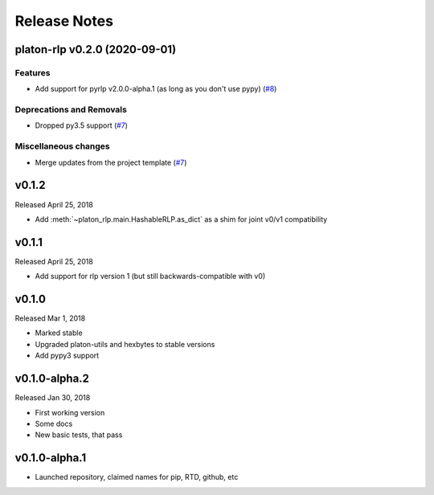 Release Notes
=============

.. towncrier release notes start

platon-rlp v0.2.0 (2020-09-01)
---------------------------

Features
~~~~~~~~

- Add support for pyrlp v2.0.0-alpha.1 (as long as you don't use pypy) (`#8 <https://github.com/platonnetwork/platon-rlp/issues/8>`__)


Deprecations and Removals
~~~~~~~~~~~~~~~~~~~~~~~~~

- Dropped py3.5 support (`#7 <https://github.com/platonnetwork/platon-rlp/issues/7>`__)


Miscellaneous changes
~~~~~~~~~~~~~~~~~~~~~

- Merge updates from the project template (`#7 <https://github.com/platonnetwork/platon-rlp/issues/7>`__)


v0.1.2
--------------

Released April 25, 2018

- Add :meth:`~platon_rlp.main.HashableRLP.as_dict` as a shim for joint v0/v1 compatibility

v0.1.1
--------------

Released April 25, 2018

- Add support for rlp version 1 (but still backwards-compatible with v0)

v0.1.0
--------------

Released Mar 1, 2018

- Marked stable
- Upgraded platon-utils and hexbytes to stable versions
- Add pypy3 support

v0.1.0-alpha.2
--------------

Released Jan 30, 2018

- First working version
- Some docs
- New basic tests, that pass

v0.1.0-alpha.1
--------------

- Launched repository, claimed names for pip, RTD, github, etc
